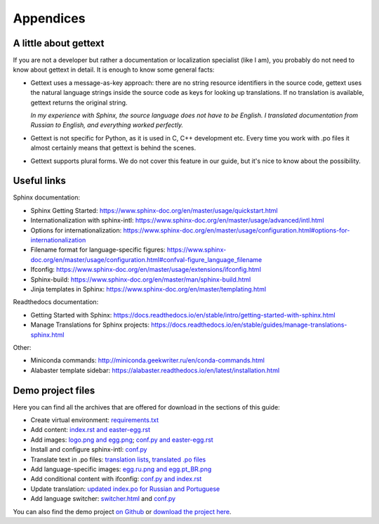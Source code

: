 Appendices
----------

.. _gettext:

A little about gettext
~~~~~~~~~~~~~~~~~~~~~~

If you are not a developer but rather a documentation or localization
specialist (like I am), you probably do not need to know about gettext
in detail. It is enough to know some general facts:

-  Gettext uses a message-as-key approach: there are no string resource
   identifiers in the source code, gettext uses the natural language
   strings inside the source code as keys for looking up translations.
   If no translation is available, gettext returns the original string.

   *In my experience with Sphinx, the source language does not have to
   be English. I translated documentation from Russian to English, and
   everything worked perfectly.*

-  Gettext is not specific for Python, as it is used in C, C++
   development etc. Every time you work with .po files it almost
   certainly means that gettext is behind the scenes.

-  Gettext supports plural forms. We do not cover this feature in our
   guide, but it's nice to know about the possibility.

Useful links
~~~~~~~~~~~~

Sphinx documentation:

-  Sphinx Getting Started:
   `https://www.sphinx-doc.org/en/master/usage/quickstart.html <https://www.sphinx-doc.org/en/master/usage/quickstart.html>`_

-  Internationalization with sphinx-intl:
   `https://www.sphinx-doc.org/en/master/usage/advanced/intl.html <https://www.sphinx-doc.org/en/master/usage/advanced/intl.html>`_

-  Options for internationalization:
   `https://www.sphinx-doc.org/en/master/usage/configuration.html#options-for-internationalization <https://www.sphinx-doc.org/en/master/usage/configuration.html#options-for-internationalization>`_

-  Filename format for language-specific figures:
   `https://www.sphinx-doc.org/en/master/usage/configuration.html#confval-figure_language_filename <https://www.sphinx-doc.org/en/master/usage/configuration.html#confval-figure_language_filename>`_

-  Ifconfig:
   `https://www.sphinx-doc.org/en/master/usage/extensions/ifconfig.html <https://www.sphinx-doc.org/en/master/usage/extensions/ifconfig.html>`_

-  Sphinx-build:
   `https://www.sphinx-doc.org/en/master/man/sphinx-build.html <https://www.sphinx-doc.org/en/master/man/sphinx-build.html>`_

-  Jinja templates in Sphinx:
   `https://www.sphinx-doc.org/en/master/templating.html <https://www.sphinx-doc.org/en/master/templating.html>`_

Readthedocs documentation:

-  Getting Started with Sphinx:
   `https://docs.readthedocs.io/en/stable/intro/getting-started-with-sphinx.html <https://docs.readthedocs.io/en/stable/intro/getting-started-with-sphinx.html>`_

-  Manage Translations for Sphinx projects:
   `https://docs.readthedocs.io/en/stable/guides/manage-translations-sphinx.html <https://docs.readthedocs.io/en/stable/guides/manage-translations-sphinx.html>`_

Other:

-  Miniconda commands:
   `http://miniconda.geekwriter.ru/en/conda-commands.html <http://miniconda.geekwriter.ru/en/conda-commands.html>`_

-  Alabaster template sidebar:
   `https://alabaster.readthedocs.io/en/latest/installation.html <https://alabaster.readthedocs.io/en/latest/installation.html>`_

Demo project files
~~~~~~~~~~~~~~~~~~

Here you can find all the archives that are offered for download in the
sections of this guide:

-  Create virtual environment: `requirements.txt <../_static/requirements.zip>`_

-  Add content: `index.rst and easter-egg.rst <../_static/rst-initial.zip>`_

-  Add images: `logo.png and egg.png <../_static/egg-logo.zip>`_; `conf.py and easter-egg.rst <../_static/conf-easter-egg.zip>`_

-  Install and configure sphinx-intl: `conf.py <../_static/conf-loc-options.zip>`_

-  Translate text in .po files: `translation lists <../_static/translation-lists.zip>`_, `translated .po files <../_static/po-translated.zip>`_

-  Add language-specific images: `egg.ru.png and egg.pt_BR.png <../_static/egg-ru-pt_BR.zip>`_

-  Add conditional content with ifconfig: `conf.py and index.rst <../_static/conf-index-ifconfig.zip>`_

-  Update translation: `updated index.po for Russian and Portuguese <../_static/index-po-updated.zip>`_

-  Add language switcher: `switcher.html <../_static/switcher.zip>`_ and `conf.py <../_static/conf-switcher.zip>`_

You can also find the demo project `on Github <https://github.com/authoress/sphinx-intl-demo>`_ or `download the project here <../_static/zen.zip>`_.